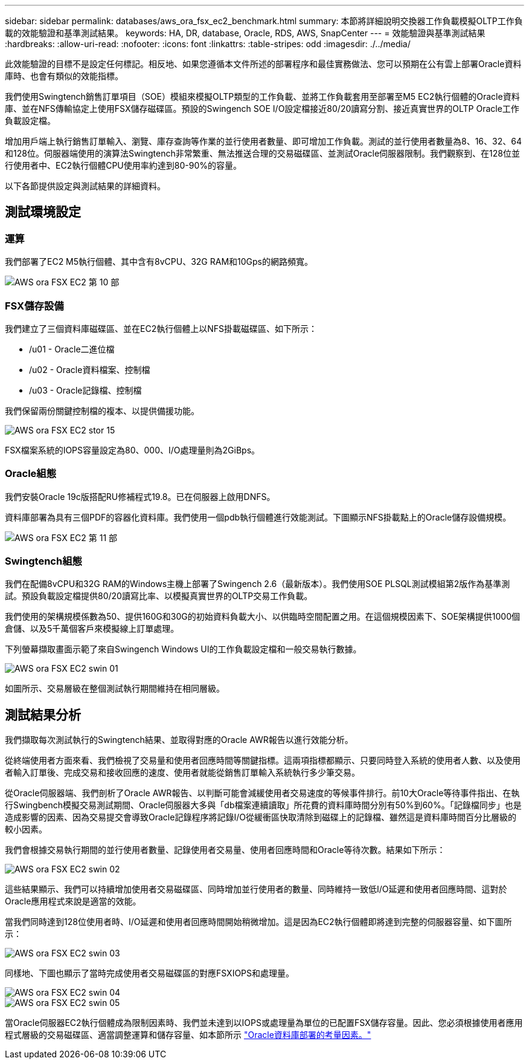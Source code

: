 ---
sidebar: sidebar 
permalink: databases/aws_ora_fsx_ec2_benchmark.html 
summary: 本節將詳細說明交換器工作負載模擬OLTP工作負載的效能驗證和基準測試結果。 
keywords: HA, DR, database, Oracle, RDS, AWS, SnapCenter 
---
= 效能驗證與基準測試結果
:hardbreaks:
:allow-uri-read: 
:nofooter: 
:icons: font
:linkattrs: 
:table-stripes: odd
:imagesdir: ./../media/


[role="lead"]
此效能驗證的目標不是設定任何標記。相反地、如果您遵循本文件所述的部署程序和最佳實務做法、您可以預期在公有雲上部署Oracle資料庫時、也會有類似的效能指標。

我們使用Swingtench銷售訂單項目（SOE）模組來模擬OLTP類型的工作負載、並將工作負載套用至部署至M5 EC2執行個體的Oracle資料庫、並在NFS傳輸協定上使用FSX儲存磁碟區。預設的Swingench SOE I/O設定檔接近80/20讀寫分割、接近真實世界的OLTP Oracle工作負載設定檔。

增加用戶端上執行銷售訂單輸入、瀏覽、庫存查詢等作業的並行使用者數量、即可增加工作負載。測試的並行使用者數量為8、16、32、64和128位。伺服器端使用的演算法Swingtench非常繁重、無法推送合理的交易磁碟區、並測試Oracle伺服器限制。我們觀察到、在128位並行使用者中、EC2執行個體CPU使用率約達到80-90%的容量。

以下各節提供設定與測試結果的詳細資料。



== 測試環境設定



=== 運算

我們部署了EC2 M5執行個體、其中含有8vCPU、32G RAM和10Gps的網路頻寬。

image::aws_ora_fsx_ec2_inst_10.PNG[AWS ora FSX EC2 第 10 部]



=== FSX儲存設備

我們建立了三個資料庫磁碟區、並在EC2執行個體上以NFS掛載磁碟區、如下所示：

* /u01 - Oracle二進位檔
* /u02 - Oracle資料檔案、控制檔
* /u03 - Oracle記錄檔、控制檔


我們保留兩份關鍵控制檔的複本、以提供備援功能。

image::aws_ora_fsx_ec2_stor_15.PNG[AWS ora FSX EC2 stor 15]

FSX檔案系統的IOPS容量設定為80、000、I/O處理量則為2GiBps。



=== Oracle組態

我們安裝Oracle 19c版搭配RU修補程式19.8。已在伺服器上啟用DNFS。

資料庫部署為具有三個PDF的容器化資料庫。我們使用一個pdb執行個體進行效能測試。下圖顯示NFS掛載點上的Oracle儲存設備規模。

image::aws_ora_fsx_ec2_inst_11.PNG[AWS ora FSX EC2 第 11 部]



=== Swingtench組態

我們在配備8vCPU和32G RAM的Windows主機上部署了Swingench 2.6（最新版本）。我們使用SOE PLSQL測試模組第2版作為基準測試。預設負載設定檔提供80/20讀寫比率、以模擬真實世界的OLTP交易工作負載。

我們使用的架構規模係數為50、提供160G和30G的初始資料負載大小、以供臨時空間配置之用。在這個規模因素下、SOE架構提供1000個倉儲、以及5千萬個客戶來模擬線上訂單處理。

下列螢幕擷取畫面示範了來自Swingench Windows UI的工作負載設定檔和一般交易執行數據。

image::aws_ora_fsx_ec2_swin_01.PNG[AWS ora FSX EC2 swin 01]

如圖所示、交易層級在整個測試執行期間維持在相同層級。



== 測試結果分析

我們擷取每次測試執行的Swingtench結果、並取得對應的Oracle AWR報告以進行效能分析。

從終端使用者方面來看、我們檢視了交易量和使用者回應時間等關鍵指標。這兩項指標都顯示、只要同時登入系統的使用者人數、以及使用者輸入訂單後、完成交易和接收回應的速度、使用者就能從銷售訂單輸入系統執行多少筆交易。

從Oracle伺服器端、我們剖析了Oracle AWR報告、以判斷可能會減緩使用者交易速度的等候事件排行。前10大Oracle等待事件指出、在執行Swingbench模擬交易測試期間、Oracle伺服器大多與「db檔案連續讀取」所花費的資料庫時間分別有50%到60%。「記錄檔同步」也是造成影響的因素、因為交易提交會導致Oracle記錄程序將記錄I/O從緩衝區快取清除到磁碟上的記錄檔、雖然這是資料庫時間百分比層級的較小因素。

我們會根據交易執行期間的並行使用者數量、記錄使用者交易量、使用者回應時間和Oracle等待次數。結果如下所示：

image::aws_ora_fsx_ec2_swin_02.PNG[AWS ora FSX EC2 swin 02]

這些結果顯示、我們可以持續增加使用者交易磁碟區、同時增加並行使用者的數量、同時維持一致低I/O延遲和使用者回應時間、這對於Oracle應用程式來說是適當的效能。

當我們同時達到128位使用者時、I/O延遲和使用者回應時間開始稍微增加。這是因為EC2執行個體即將達到完整的伺服器容量、如下圖所示：

image::aws_ora_fsx_ec2_swin_03.PNG[AWS ora FSX EC2 swin 03]

同樣地、下圖也顯示了當時完成使用者交易磁碟區的對應FSXIOPS和處理量。

image::aws_ora_fsx_ec2_swin_04.PNG[AWS ora FSX EC2 swin 04]

image::aws_ora_fsx_ec2_swin_05.PNG[AWS ora FSX EC2 swin 05]

當Oracle伺服器EC2執行個體成為限制因素時、我們並未達到以IOPS或處理量為單位的已配置FSX儲存容量。因此、您必須根據使用者應用程式層級的交易磁碟區、適當調整運算和儲存容量、如本節所示 link:aws_ora_fsx_ec2_factors.html["Oracle資料庫部署的考量因素。"]
